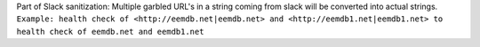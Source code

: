 Part of Slack sanitization: 
Multiple garbled URL's in a string coming from slack will be converted into actual strings.
``Example: health check of <http://eemdb.net|eemdb.net> and <http://eemdb1.net|eemdb1.net> to health check of
eemdb.net and eemdb1.net``

